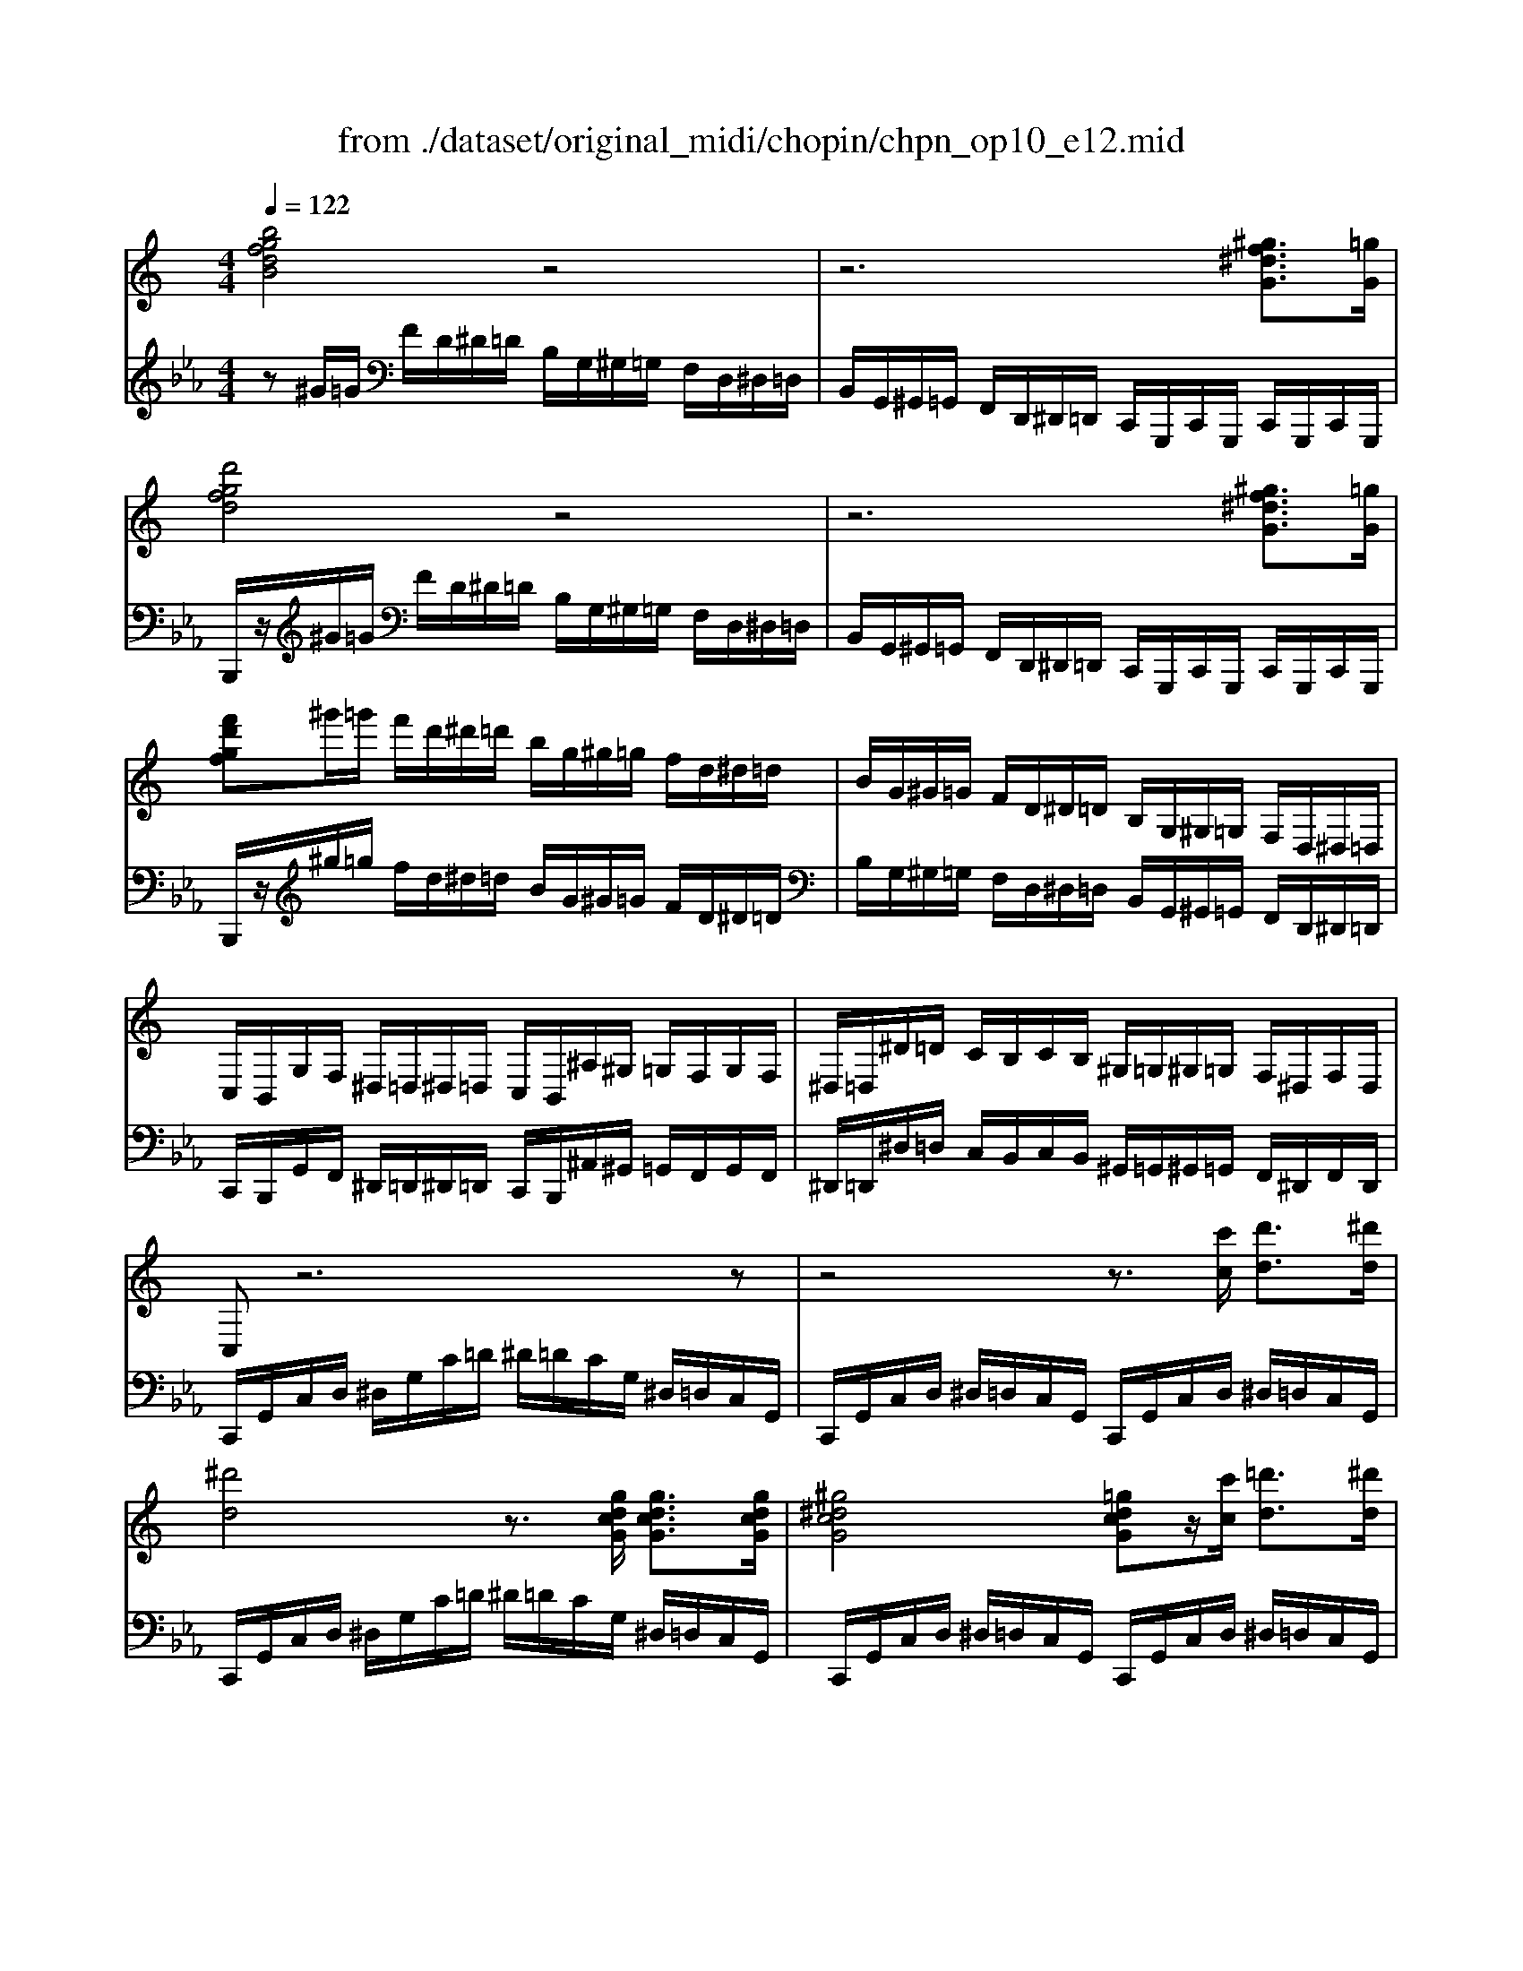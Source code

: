 X: 1
T: from ./dataset/original_midi/chopin/chpn_op10_e12.mid
M: 4/4
L: 1/8
Q:1/4=122
K:Eb % 3 flats
V:1
%%clef treble
%%MIDI program 0
K:C % 0 sharps
[bgfdB]4 z4| \
z6 [^gf^dG]3/2[=gG]/2| \
[d'gfd]4 z4| \
z6 [^gf^dG]3/2[=gG]/2|
[f'd'gf]^g'/2=g'/2 f'/2d'/2^d'/2=d'/2 b/2g/2^g/2=g/2 f/2d/2^d/2=d/2| \
B/2G/2^G/2=G/2 F/2D/2^D/2=D/2 B,/2G,/2^G,/2=G,/2 F,/2D,/2^D,/2=D,/2| \
C,/2B,,/2G,/2F,/2 ^D,/2=D,/2^D,/2=D,/2 C,/2B,,/2^A,/2^G,/2 =G,/2F,/2G,/2F,/2| \
^D,/2=D,/2^D/2=D/2 C/2B,/2C/2B,/2 ^G,/2=G,/2^G,/2=G,/2 F,/2^D,/2F,/2D,/2|
C,z6z| \
z4 z3/2[c'c]/2 [d'd]3/2[^d'd]/2| \
[^d'd]4 z3/2[gdcG]/2 [gdcG]3/2[gdcG]/2| \
[^g^dcG]4 [=gdcG]z/2[c'c]/2 [=d'd]3/2[^d'd]/2|
[^d'd]4 z3/2[gdcG]/2 [gdcG]3/2[gdcG]/2| \
[a^dcA]8| \
[d'-ad-][d'd]/2z/2 [gdG]2 z3/2[g^cG]/2 [^gcG]3/2[=gcG]/2| \
[gcG][c'c]/2z/2 [fcF]2 z3/2[fcF]/2 [gcG]3/2[fcF]/2|
[e-c-E-]6 [ecE]3/2[^dD]/2| \
[^dB-D]2 [=dBD]2 z4| \
z8| \
z4 z3/2[c'c]/2 [d'd]3/2[^d'd]/2|
[^d'd]4 z3/2[gdcG]/2 [gdcG]3/2[gdcG]/2| \
[^g^dcG]4 [=gdcG]z/2[c'c]/2 [=d'd]3/2[^d'd]/2| \
[^d'd]4 z3/2[gdcG]/2 [gdcG]3/2[gdcG]/2| \
[af^dA]8|
[^afA]3[afA]2[agA]2[b-g-B-]| \
[bgB][c'^agc]2[^c'ac]2[d'ad] [^d'ad][e'ae]| \
[f'd'^af]4 [d'-afd]2 [d'=a-f-^d-]3/2[c'afd]/2| \
[^ad]z6z|
[b^g^dB]6 [dBGD]3/2[fF]/2| \
[^f^d^AF]6 [fF]3/2[^gG]/2| \
[a^f^cA]6 [cAFC]3/2[^dD]/2| \
[e^c^GE]6 [eE]3/2[^fF]/2|
[^g^f^dG]6 [gfdG]3/2[^aA]/2| \
[b^gfB]2 [^agfA]4 [agfA]3/2[c'c]/2| \
[^c'^agc]2 [=c'agc]2 z4| \
z8|
[^g'f'c'g]4 [f'c'f]2 [c'fc]2| \
[^af-A]4 [^gfG]2 z2| \
[^g'f'c'g]4 [f'c'f]2 [c'fc]2| \
[c'fc]6 [bfB]3/2[c'c]/2|
[d'bfd]4 z4| \
z6 [^gf^dG]3/2[=gG]/2| \
[f'd'gf]4 z4| \
z6 [^gf^dG]3/2[=gG]/2|
[g'd'gf]^g'/2=g'/2 f'/2d'/2^d'/2=d'/2 b/2g/2^g/2=g/2 f/2d/2^d/2=d/2| \
B/2G/2^G/2=G/2 F/2D/2^D/2=D/2 B,/2G,/2^G,/2=G,/2 F,/2D,/2^D,/2=D,/2| \
C,/2B,,/2G,/2F,/2 ^D,/2=D,/2^D,/2=D,/2 C,/2B,,/2^A,/2^G,/2 =G,/2F,/2G,/2F,/2| \
^D,/2=D,/2^D/2=D/2 C/2B,/2C/2B,/2 ^G,/2=G,/2^G,/2=G,/2 F,/2^D,/2F,/2D,/2|
C,/2z6z3/2| \
z4 z3/2[c'c]/2 [^c'c]/2[d'd][^d'd]/2| \
[^d'd]4 z3/2[gdcG]/2 [gdcG]3/2[gdcG]/2| \
[^g^dcG]4 [=gdcG]/2[bB]/2z/2[c'c]/2 [^c'c]/2[=d'd]/2z/2[^d'd]/2|
[^d'd]4 z3/2[gdcG]/2 [gdcG]3/2[gdcG]/2| \
[a-^d-c-A-]6 [adcA]/2z[=d-A-]/2| \
[d'adA]z [gdG]2 z/2[g^cG]/2z/2[gcG]/2 [gcG]/2[^gcG]/2z/2[=gcG]/2| \
[gcG]/2[c'c]/2z [fcF]2 z/2[fcF]/2z/2[fcF]/2 [ecE]/2[fcF]/2[gcG]/2z/2|
[ecE]z [^d-c-D-]4 [dc-D]3/2[dcD]/2| \
[^dB-D]2 [=dBD]2 z4| \
z8| \
z4 z/2[bB]/2z/2[c'c]/2 [^c'c]/2[d'd]/2z/2[^d'd]/2|
[^d'd]4 z3/2[gdcG]/2 [gdcG]3/2[gdcG]/2| \
[^g^dcG]4 [=gdcG]/2[bB]/2z/2[c'c]/2 [^c'c]/2[=d'd]/2[f'f]/2z/2| \
[^d'd]4 z3/2[gdcG]/2 [gdcG]3/2[gdcG]/2| \
[a^dA]8|
[^a^cA]4 [^gcAG]2 [^fcAF]3/2[=fcAF]/2| \
[f^c^A-F]4 [eAE]2 z2| \
[^geBG]4 [^fBGF]2 [eBGE]3/2[^dBGD]/2| \
[^dB^G-D]4 [=dGD]2 z2|
[g^dG]8| \
[g-d-G]4 [gd-G-]3[fdG]| \
[fc-G-]4 [^dcG]4| \
F/2-[^d^G-F-]/2[fG-F-]/2[dG-F-]/2 [^cG-F-]3/2[dG-F-]/2 [fG-F-]2 [GG-F]2|
[c-^G^D-]/2[c-D-]6[c-D-]3/2| \
[c^D]8| \
[cF-D-]3[BF-D-] [dFD]2 z2| \
z8|
[c-C]/2c6-c3/2-| \
[c^G-F-]4 [dGF]4| \
[eGE]8| \
[c-^G-=GC-]4 [c^G-F-C-]2 [dBGFC]2|
[ecGE]^g'/2=g'/2 e'/2c'/2^c'/2=c'/2 ^a/2g/2^g/2=g/2 e/2c/2^c/2=c/2| \
^A/2G/2^G/2=G/2 E/2C/2^C/2=C/2 A,/2G,/2^G,/2=G,/2 E,/2C,/2^C,/2=C,/2| \
[CA,F,C,]4 [C^G,F,C,]4| \
[CG,F,C,]z [CG,E,C,]
V:2
%%MIDI program 0
z^G/2=G/2 F/2D/2^D/2=D/2 B,/2G,/2^G,/2=G,/2 F,/2D,/2^D,/2=D,/2| \
B,,/2G,,/2^G,,/2=G,,/2 F,,/2D,,/2^D,,/2=D,,/2 C,,/2G,,,/2C,,/2G,,,/2 C,,/2G,,,/2C,,/2G,,,/2| \
B,,,/2z/2^G/2=G/2 F/2D/2^D/2=D/2 B,/2G,/2^G,/2=G,/2 F,/2D,/2^D,/2=D,/2| \
B,,/2G,,/2^G,,/2=G,,/2 F,,/2D,,/2^D,,/2=D,,/2 C,,/2G,,,/2C,,/2G,,,/2 C,,/2G,,,/2C,,/2G,,,/2|
B,,,/2z/2^g/2=g/2 f/2d/2^d/2=d/2 B/2G/2^G/2=G/2 F/2D/2^D/2=D/2| \
B,/2G,/2^G,/2=G,/2 F,/2D,/2^D,/2=D,/2 B,,/2G,,/2^G,,/2=G,,/2 F,,/2D,,/2^D,,/2=D,,/2| \
C,,/2B,,,/2G,,/2F,,/2 ^D,,/2=D,,/2^D,,/2=D,,/2 C,,/2B,,,/2^A,,/2^G,,/2 =G,,/2F,,/2G,,/2F,,/2| \
^D,,/2=D,,/2^D,/2=D,/2 C,/2B,,/2C,/2B,,/2 ^G,,/2=G,,/2^G,,/2=G,,/2 F,,/2^D,,/2F,,/2D,,/2|
C,,/2G,,/2C,/2D,/2 ^D,/2G,/2C/2=D/2 ^D/2=D/2C/2G,/2 ^D,/2=D,/2C,/2G,,/2| \
C,,/2G,,/2C,/2D,/2 ^D,/2=D,/2C,/2G,,/2 C,,/2G,,/2C,/2D,/2 ^D,/2=D,/2C,/2G,,/2| \
C,,/2G,,/2C,/2D,/2 ^D,/2G,/2C/2=D/2 ^D/2=D/2C/2G,/2 ^D,/2=D,/2C,/2G,,/2| \
C,,/2G,,/2C,/2D,/2 ^D,/2=D,/2C,/2G,,/2 C,,/2G,,/2C,/2D,/2 ^D,/2=D,/2C,/2G,,/2|
C,,/2G,,/2C,/2D,/2 ^D,/2G,/2C/2=D/2 ^D/2=D/2C/2G,/2 ^D,/2=D,/2C,/2G,,/2| \
C,,/2^F,,/2C,/2D,/2 ^D,/2=D,/2C,/2F,,/2 C,,/2F,,/2C,/2D,/2 ^D,/2=D,/2C,/2F,,/2| \
B,,,/2B,,/2D,/2G,/2 D/2G,/2D,/2B,,/2 ^A,,,/2A,,/2^C,/2G,/2 C/2G,/2C,/2A,,/2| \
A,,,/2A,,/2C,/2F,/2 C/2F,/2C,/2A,,/2 ^G,,,/2G,,/2C,/2F,/2 C/2F,/2C,/2G,,/2|
G,,,/2G,,/2C,/2B,,/2 ^C,/2=C,/2D,/2^C,/2 ^D,/2=D,/2E,/2^D,/2 F,/2E,/2^F,/2=F,/2| \
G,/2^F,/2^G,/2=G,/2 ^A,/2^G,/2=G,/2=F,/2 ^D,/2=D,/2C,/2B,,/2 ^G,,/2=G,,/2F,,/2D,,/2| \
C,,/2G,,/2C,/2D,/2 ^D,/2G,/2C/2=D/2 ^D/2=D/2C/2G,/2 ^D,/2=D,/2C,/2G,,/2| \
C,,/2G,,/2C,/2D,/2 ^D,/2=D,/2C,/2G,,/2 C,,/2G,,/2C,/2D,/2 ^D,/2=D,/2C,/2G,,/2|
C,,/2G,,/2C,/2D,/2 ^D,/2G,/2C/2=D/2 ^D/2=D/2C/2G,/2 ^D,/2=D,/2C,/2G,,/2| \
C,,/2G,,/2C,/2D,/2 ^D,/2=D,/2C,/2G,,/2 C,,/2G,,/2C,/2D,/2 ^D,/2=D,/2C,/2G,,/2| \
C,,/2G,,/2C,/2D,/2 ^D,/2G,/2C/2=D/2 ^D/2=D/2C/2G,/2 ^D,/2=D,/2C,/2G,,/2| \
C,,/2G,,/2C,/2D,/2 ^D,/2=D,/2C,/2F,,/2 C,,/2G,,/2C,/2D,/2 ^D,/2=D,/2C,/2F,,/2|
D,,/2^A,,/2B,,/2A,,/2 A,/2A,,/2B,,/2A,,/2 ^D,,/2A,,/2B,,/2A,,/2 A,/2A,,/2B,,/2A,,/2| \
E,,/2^A,,/2C,/2A,,/2 A,/2A,,/2C,/2A,,/2 F,,/2A,,/2A,/2A,,/2 ^F,,/2A,,/2A,/2A,,/2| \
F,,/2^A,,/2D,/2F,/2 A,/2D/2G [FF]/2D/2A,/2G,/2 F,/2^D,/2C,/2F,,/2| \
^A,,,/2^C,/2=C,/2B,,/2 A,,/2C,/2B,,/2A,,/2 =A,,/2B,,/2^A,,/2=A,,/2 ^G,,/2^A,,/2=A,,/2G,,/2|
^G,,,/2z/2=G,,/2^G,,/2 B,,/2^D,/2^A,,/2B,,/2 D,/2G,/2=D,/2^D,/2 G,/2B,/2=G,/2^G,/2| \
^D,,/2D/2F,/2^F,/2 ^A,/2D/2=D,/2^D,/2 F,/2A,/2=A,,/2^A,,/2 D,/2F,/2=F,,/2^F,,/2| \
^F,,,/2z/2=F,,/2^F,,/2 A,,/2^C,/2^G,,/2A,,/2 C,/2F,/2=C,/2^C,/2 F,/2A,/2=F,/2^F,/2| \
^C,,/2C/2^D,/2E,/2 ^G,/2C/2=C,/2^C,/2 E,/2G,/2=G,,/2^G,,/2 C,/2E,/2D,,/2E,,/2|
C,,/2^D/2G,/2^G,/2 A,/2G,/2^F,/2E,/2 D,/2^C,/2=C,/2A,,/2 =G,,/2^G,,/2D,,/2G,,/2| \
D,,/2F/2A,/2^A,/2 B,/2A,/2^G,/2^F,/2 =F,/2^D,/2=D,/2B,,/2 =A,,/2^A,,/2F,,/2A,,/2| \
E,,/2G/2B,/2C/2 ^C/2=C/2^A,/2^G,/2 =G,/2F,/2E,/2G,/2 F,/2E,/2^C,/2=C,/2| \
B,,/2C,/2^C,/2=C,/2 ^A,,/2^G,,/2=G,,/2F,,/2 E,,/2^C,,/2=C,,/2B,,,/2 C,,/2A,,,/2^G,,,/2=G,,,/2|
F,,,/2C,,/2F,,/2G,,/2 ^G,,/2C,/2F,/2=G,/2 ^G,/2C/2F/2=G/2 ^G/2=G/2F/2C/2| \
^C/2F/2C/2^G,/2 F,/2C,/2G,,/2F,,/2 C,,/2G,,,/2C,,/2F,,/2 C,,/2G,,,/2C,,/2F,,/2| \
F,,,/2C,,/2F,,/2G,,/2 ^G,,/2C,/2F,/2=G,/2 ^G,/2C/2F/2=G/2 ^G/2=G/2F/2C/2| \
D/2F/2D/2C/2 ^G,/2F,/2D,/2C,/2 G,,/2F,,/2D,,/2C,,/2 G,,,/2C,,/2D,,/2G,,/2|
[G,,G,,,]^G/2=G/2 F/2D/2^D/2=D/2 B,/2G,/2^G,/2=G,/2 F,/2D,/2^D,/2=D,/2| \
B,,/2G,,/2^G,,/2=G,,/2 F,,/2D,,/2^D,,/2=D,,/2 C,,/2G,,,/2C,,/2G,,,/2 C,,/2G,,,/2C,,/2G,,,/2| \
B,,,/2z/2^G/2=G/2 F/2D/2^D/2=D/2 B,/2G,/2^G,/2=G,/2 F,/2D,/2^D,/2=D,/2| \
B,,/2G,,/2^G,,/2=G,,/2 F,,/2D,,/2^D,,/2=D,,/2 C,,/2G,,,/2C,,/2G,,,/2 C,,/2G,,,/2C,,/2G,,,/2|
B,,,/2z/2^g/2=g/2 f/2d/2^d/2=d/2 B/2G/2^G/2=G/2 F/2D/2^D/2=D/2| \
B,/2G,/2^G,/2=G,/2 F,/2D,/2^D,/2=D,/2 B,,/2G,,/2^G,,/2=G,,/2 F,,/2D,,/2^D,,/2=D,,/2| \
C,,/2B,,,/2G,,/2F,,/2 ^D,,/2=D,,/2^D,,/2=D,,/2 C,,/2B,,,/2^A,,/2^G,,/2 =G,,/2F,,/2G,,/2F,,/2| \
^D,,/2=D,,/2^D,/2=D,/2 C,/2B,,/2C,/2B,,/2 ^G,,/2=G,,/2^G,,/2=G,,/2 F,,/2^D,,/2F,,/2D,,/2|
C,,/2G,,/2C,/2D,/2 ^D,/2G,/2C/2=D/2 ^D/2=D/2C/2G,/2 ^D,/2=D,/2C,/2G,,/2| \
C,,/2G,,/2C,/2D,/2 ^D,/2=D,/2C,/2G,,/2 C,,/2G,,/2C,/2D,/2 ^D,/2=D,/2C,/2G,,/2| \
C,,/2G,,/2C,/2D,/2 ^D,/2G,/2C/2=D/2 ^D/2=D/2C/2G,/2 ^D,/2=D,/2C,/2G,,/2| \
C,,/2G,,/2C,/2D,/2 ^D,/2=D,/2C,/2G,,/2 C,,/2G,,/2C,/2D,/2 ^D,/2=D,/2C,/2G,,/2|
C,,/2G,,/2C,/2D,/2 ^D,/2G,/2C/2=D/2 ^D/2=D/2C/2G,/2 ^D,/2=D,/2C,/2G,,/2| \
C,,/2^F,,/2C,/2D,/2 ^D,/2=D,/2C,/2F,,/2 C,,/2F,,/2C,/2D,/2 ^D,/2=D,/2C,/2F,,/2| \
B,,,/2B,,/2D,/2G,/2 D/2G,/2D,/2B,,/2 ^A,,,/2A,,/2^C,/2G,/2 C/2G,/2C,/2A,,/2| \
A,,,/2A,,/2C,/2F,/2 C/2F,/2C,/2A,,/2 ^G,,,/2G,,/2C,/2F,/2 C/2F,/2C,/2G,,/2|
G,,,/2G,,/2C,/2B,,/2 ^C,/2=C,/2D,/2^C,/2 ^D,/2=D,/2E,/2^D,/2 F,/2E,/2^F,/2=F,/2| \
G,/2^F,/2^G,/2=G,/2 ^A,/2^G,/2=G,/2=F,/2 ^D,/2=D,/2C,/2B,,/2 ^G,,/2=G,,/2F,,/2D,,/2| \
C,,/2G,,/2C,/2D,/2 ^D,/2G,/2C/2=D/2 ^D/2=D/2C/2G,/2 ^D,/2=D,/2C,/2G,,/2| \
C,,/2G,,/2C,/2D,/2 ^D,/2=D,/2C,/2G,,/2 C,,/2G,,/2C,/2D,/2 ^D,/2=D,/2C,/2G,,/2|
C,,/2G,,/2C,/2D,/2 ^D,/2G,/2C/2=D/2 ^D/2=D/2C/2G,/2 ^D,/2=D,/2C,/2G,,/2| \
C,,/2G,,/2C,/2D,/2 ^D,/2=D,/2C,/2G,,/2 C,,/2G,,/2C,/2D,/2 ^D,/2=D,/2C,/2G,,/2| \
C,,/2G,,/2C,/2D,/2 ^D,/2G,/2C/2=D/2 ^D/2=D/2C/2G,/2 ^D,/2=D,/2C,/2G,,/2| \
C,,/2^F,,/2C,/2D,/2 ^D,/2=D,/2C,/2F,,/2 C,,/2F,,/2C,/2D,/2 ^D,/2=D,/2C,/2F,,/2|
^C,,/2C,/2^F,/2^G,/2 ^A,/2G,/2F,/2C,/2 C,,/2C,/2F,/2G,/2 A,/2G,/2F,/2C,/2| \
^C,,/2C,/2G,/2^A,/2 C/2=C/2A,/2^G,/2 =G,/2F,/2E,/2^C,/2 =C,/2A,,/2^G,,/2=G,,/2| \
B,,,/2B,,/2E,/2^F,/2 ^G,/2F,/2E,/2B,,/2 B,,,/2B,,/2E,/2F,/2 G,/2F,/2E,/2B,,/2| \
B,,,/2B,,/2F,/2^G,/2 B,/2^A,/2G,/2^F,/2 =F,/2^D,/2=D,/2B,,/2 A,,/2G,,/2^F,,/2=F,,/2|
^A,,,/2A,,/2^D,/2F,/2 G,/2F,/2D,/2A,,/2 A,,,/2A,,/2D,/2F,/2 G,/2F,/2D,/2A,,/2| \
B,,,/2B,,/2D,/2G,/2 D/2G,/2D,/2B,,/2 B,,,/2B,,/2D,/2G,/2 D/2G,/2D,/2B,,/2| \
C,,/2G,,/2C,/2D,/2 ^D,/2G,/2C/2=D/2 ^D/2=D/2C/2G,/2 ^D,/2=D,/2C,/2G,,/2| \
F,,,/2^C,,/2F,,/2G,,/2 ^G,,/2C,/2F,/2=G,/2 ^G,/2=G,/2F,/2C,/2 ^G,,/2F,,/2C,,/2G,,,/2|
G,,,/2z/2E,,/2^D,,/2 F,,/2E,,/2^F,,/2=F,,/2 G,,/2^F,,/2^G,,/2=G,,/2 A,,/2^G,,/2^A,,/2=A,,/2| \
B,,/2^A,,/2C,/2B,,/2 ^C,/2=C,/2D,/2^C,/2 ^D,/2=D,/2E,/2^D,/2 F,/2E,/2^F,/2=F,/2| \
G,/2^F,/2^G,/2=G,/2 ^A,/2^G,/2=G,/2=F,/2 ^D,/2=D,/2F,/2^D,/2 G,/2F,/2D,/2=D,/2| \
C,/2B,,/2D,/2C,/2 ^A,,/2^G,,/2=G,,/2^F,,/2 G,,/2^G,,/2=F,,/2=G,,/2 ^D,,/2F,,/2=D,,/2^D,,/2|
C,,/2z/2^C/2=C/2 ^A,/2G,/2^G,/2=G,/2 E,/2C,/2^C,/2=C,/2 A,,/2G,,/2^G,,/2=G,,/2| \
F,,/2C,,/2F,,/2C,,/2 F,,/2C,,/2F,,/2C,,/2 F,,/2C,,/2F,,/2C,,/2 F,,/2C,,/2F,,/2C,,/2| \
C,/2z/2^C/2=C/2 ^A,/2G,/2^G,/2=G,/2 E,/2C,/2^C,/2=C,/2 A,,/2G,,/2^G,,/2=G,,/2| \
F,,/2C,,/2F,,/2C,,/2 F,,/2C,,/2F,,/2C,,/2 F,,/2C,,/2F,,/2C,,/2 F,,/2C,,/2F,,/2C,,/2|
C,/2z/2^g/2=g/2 e/2c/2^c/2=c/2 ^A/2G/2^G/2=G/2 E/2C/2^C/2=C/2| \
^A,/2G,/2^G,/2=G,/2 E,/2C,/2^C,/2=C,/2 A,,/2G,,/2^G,,/2=G,,/2 E,,/2C,,/2^C,,/2=C,,/2| \
[F,,F,,,]4 [F,,F,,,]4| \
[C,,C,,,]z [C,,C,,,]
